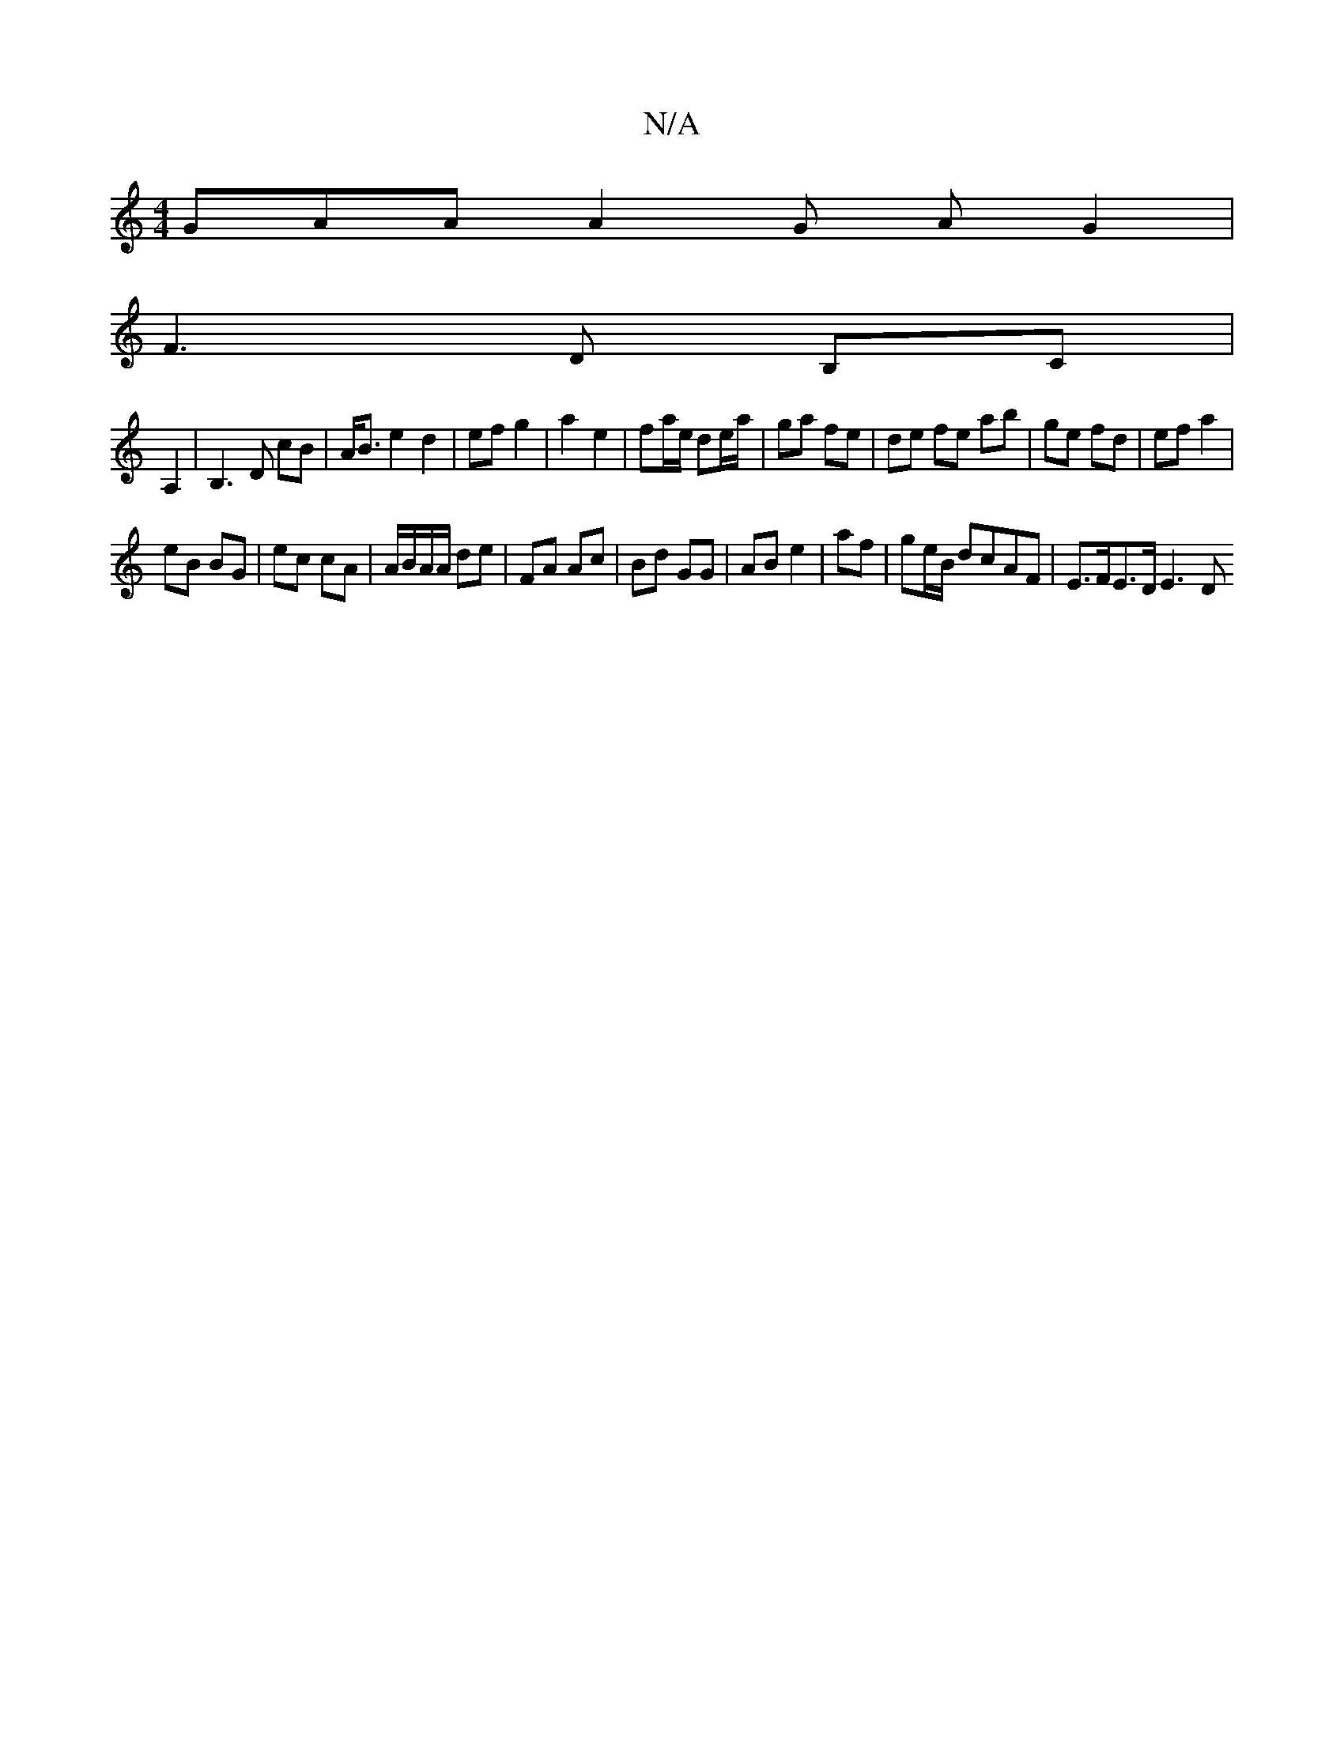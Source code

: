 X:1
T:N/A
M:4/4
R:N/A
K:Cmajor
GAA A2 G A G2 |
F3 D B,C |
A,2|B,3 D cB | A<B e2 d2 | ef g2 |a2 e2 | fa/e/ de/a/ | ga fe | de fe ab|ge fd | ef a2 |
eB BG | ec cA | A/B/A/A/ de | FA Ac | Bd GG | AB e2 | af | ge/B/ dcAF | E>FE>D E3 D 